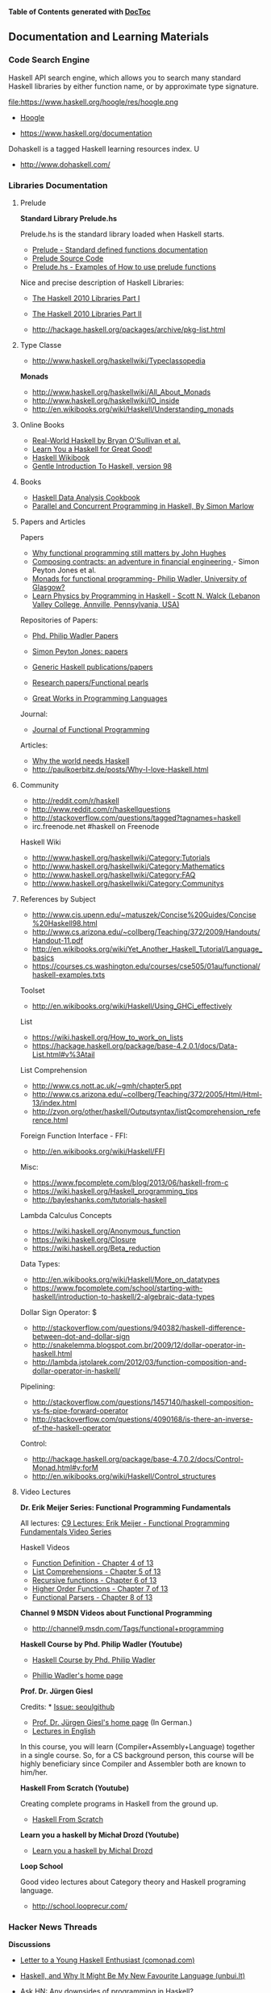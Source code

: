 

*Table of Contents*  *generated with [[https://github.com/thlorenz/doctoc][DocToc]]*



** Documentation and Learning Materials

*** Code Search Engine

Haskell API search engine, which allows you to search many 
standard Haskell libraries by either function name, or by approximate type signature. 

file:https://www.haskell.org/hoogle/res/hoogle.png

 - [[https://www.haskell.org/hoogle][Hoogle]]

 - https://www.haskell.org/documentation

Dohaskell is a tagged Haskell learning resources index. U

 - http://www.dohaskell.com/

*** Libraries Documentation

**** Prelude

*Standard Library Prelude.hs*

Prelude.hs is the standard library loaded when Haskell starts.

 - [[http://hackage.haskell.org/package/base-4.7.0.2/docs/Prelude.html#v:getContents][Prelude - Standard defined functions documentation]]
 - [[https://www.haskell.org/onlinereport/standard-prelude.html][Prelude Source Code]]


 - [[http://www.cse.unsw.edu.au/~en1000/haskell/inbuilt.html][Prelude.hs - Examples of How to use prelude functions]]

Nice and precise description of Haskell Libraries:

 - [[https://www.haskell.org/onlinereport/haskell2010/haskellpa1.html][The Haskell 2010 Libraries Part I]]
 - [[https://www.haskell.org/onlinereport/haskell2010/haskellpa2.html#x20-192000II][The Haskell 2010 Libraries Part II]]

 - http://hackage.haskell.org/packages/archive/pkg-list.html

**** Type Classe

 - http://www.haskell.org/haskellwiki/Typeclassopedia

*Monads*

 - http://www.haskell.org/haskellwiki/All_About_Monads
 - http://www.haskell.org/haskellwiki/IO_inside
 - http://en.wikibooks.org/wiki/Haskell/Understanding_monads


**** Online Books

 - [[http://book.realworldhaskell.org][Real-World Haskell by Bryan O'Sullivan et al.]]
 - [[http://learnyouahaskell.com/chapters][Learn You a Haskell for Great Good!]]
 - [[http://en.wikibooks.org/wiki/Haskell][Haskell Wikibook]]
 - [[https://www.haskell.org/tutorial/][Gentle Introduction To Haskell, version 98]]

**** Books

 - [[http://haskelldata.com/][Haskell Data Analysis Cookbook]]
 - [[http://chimera.labs.oreilly.com/books/1230000000929][Parallel and Concurrent Programming in Haskell, By Simon Marlow]]


**** Papers and Articles

Papers

 - [[http://www.cse.chalmers.se/~rjmh/Papers/whyfp.pdf][Why functional programming still matters by John Hughes]]
 - [[http://research.microsoft.com/en-us/um/people/simonpj/Papers/financial-contracts/contracts-icfp.htm][Composing contracts: an adventure in financial engineering ]] - Simon Peyton Jones et al.
 - [[http://homepages.inf.ed.ac.uk/wadler/papers/marktoberdorf/baastad.pdf][Monads for functional programming- Philip Wadler, University of Glasgow?]]
 - [[http://arxiv.org/abs/1412.4880][Learn Physics by Programming in Haskell - Scott N. Walck (Lebanon Valley College, Annville, Pennsylvania, USA) ]]

Repositories of Papers:

 - [[http://homepages.inf.ed.ac.uk/wadler/][Phd. Philip Wadler Papers]]
 - [[http://research.microsoft.com/en-us/um/people/simonpj/papers/papers.html][Simon Peyton Jones: papers]]
 - [[http://www.cs.uu.nl/research/projects/generic-haskell/publications.html][Generic Haskell publications/papers]]

 - [[https://wiki.haskell.org/Research_papers/Functional_pearls][Research papers/Functional pearls]]

 - [[http://www.cis.upenn.edu/~bcpierce/courses/670Fall04/GreatWorksInPL.shtml][Great Works in Programming Languages]]

Journal:
 - [[http://journals.cambridge.org/action/displayJournal?jid=JFP][Journal of Functional Programming]]

Articles:

 - [[http://www.devalot.com/articles/2013/07/why-haskell.html][Why the world needs Haskell]]
 - http://paulkoerbitz.de/posts/Why-I-love-Haskell.html



**** Community

 - http://reddit.com/r/haskell
 - http://www.reddit.com/r/haskellquestions
 - http://stackoverflow.com/questions/tagged?tagnames=haskell
 - irc.freenode.net #haskell on Freenode

Haskell Wiki             

 - http://www.haskell.org/haskellwiki/Category:Tutorials
 - http://www.haskell.org/haskellwiki/Category:Mathematics
 - http://www.haskell.org/haskellwiki/Category:FAQ
 - http://www.haskell.org/haskellwiki/Category:Communitys



**** References by Subject


 - http://www.cis.upenn.edu/~matuszek/Concise%20Guides/Concise%20Haskell98.html
 - http://www.cs.arizona.edu/~collberg/Teaching/372/2009/Handouts/Handout-11.pdf
 - http://en.wikibooks.org/wiki/Yet_Another_Haskell_Tutorial/Language_basics
 - https://courses.cs.washington.edu/courses/cse505/01au/functional/haskell-examples.txts


Toolset
 - <http://en.wikibooks.org/wiki/Haskell/Using_GHCi_effectively>

List

 - <https://wiki.haskell.org/How_to_work_on_lists>
 - <https://hackage.haskell.org/package/base-4.2.0.1/docs/Data-List.html#v%3Atail>

List Comprehension

 - <http://www.cs.nott.ac.uk/~gmh/chapter5.ppt>
 - <http://www.cs.arizona.edu/~collberg/Teaching/372/2005/Html/Html-13/index.html>
 - <http://zvon.org/other/haskell/Outputsyntax/listQcomprehension_reference.html>

Foreign Function Interface - FFI:
 - <http://en.wikibooks.org/wiki/Haskell/FFI>

Misc:

 - <https://www.fpcomplete.com/blog/2013/06/haskell-from-c>
 - <https://wiki.haskell.org/Haskell_programming_tips>
 - <http://bayleshanks.com/tutorials-haskell>

Lambda Calculus Concepts
 - <https://wiki.haskell.org/Anonymous_function>
 - <https://wiki.haskell.org/Closure>
 - <https://wiki.haskell.org/Beta_reduction>

Data Types:
 - <http://en.wikibooks.org/wiki/Haskell/More_on_datatypes>
 - <https://www.fpcomplete.com/school/starting-with-haskell/introduction-to-haskell/2-algebraic-data-types>


Dollar Sign Operator: $
 - <http://stackoverflow.com/questions/940382/haskell-difference-between-dot-and-dollar-sign>
 - <http://snakelemma.blogspot.com.br/2009/12/dollar-operator-in-haskell.html>
 - <http://lambda.jstolarek.com/2012/03/function-composition-and-dollar-operator-in-haskell/>

Pipelining:
 - <http://stackoverflow.com/questions/1457140/haskell-composition-vs-fs-pipe-forward-operator>
 - <http://stackoverflow.com/questions/4090168/is-there-an-inverse-of-the-haskell-operator>

Control:
 - <http://hackage.haskell.org/package/base-4.7.0.2/docs/Control-Monad.html#v:forM>
 - <http://en.wikibooks.org/wiki/Haskell/Control_structures>


**** Video Lectures

*Dr. Erik Meijer Series: Functional Programming Fundamentals*

All lectures: [[http://channel9.msdn.com/Series/C9-Lectures-Erik-Meijer-Functional-Programming-Fundamentals][C9 Lectures: Erik Meijer - Functional Programming Fundamentals Video Series]]

Haskell Videos

 - [[https://www.youtube.com/watch?v=fQU99SJdWGY][Function Definition    - Chapter 4 of 13]]
 - [[https://www.youtube.com/watch?v=cdPyykm2-gg][List Comprehensions    - Chapter 5 of 13]]
 - [[https://www.youtube.com/watch?v=2ECvUT3nbqk][Recursive functions    - Chapter 6 of 13]]
 - [[https://www.youtube.com/watch?v=YRTQkBO2v-s][Higher Order Functions - Chapter 7 of 13]]
 - [[https://www.youtube.com/watch?v=OrAVS4QbMqo][Functional Parsers     - Chapter 8 of 13]]


*Channel 9 MSDN Videos about Functional Programming*

 - http://channel9.msdn.com/Tags/functional+programming


*Haskell Course by Phd. Philip Wadler (Youtube)*

 - [[https://www.youtube.com/playlist?list=PLtRG9GLtNcHBv4cuh2w1cz5VsgY6adoc3][Haskell Course by Phd. Philip Wadler]]

 - [[http://homepages.inf.ed.ac.uk/wadler/][Phillip Wadler's home page]]


*Prof. Dr. Jürgen Giesl*

Credits:  * [[https://github.com/caiorss/Functional-Programming/issues/20][Issue: seoulgithub]]

 - [[http://verify.rwth-aachen.de/giesl/][Prof. Dr. Jürgen Giesl's home page]] (In German.)
 - [[https://videoag.fsmpi.rwth-aachen.de/?course=12ss-funkprog][Lectures in English]]


In this course, you will learn (Compiler+Assembly+Language) together in a single course. So, for a CS background person, this course will be highly beneficiary since Compiler and Assembler both are known to him/her. 

*Haskell From Scratch (Youtube)*

Creating complete programs in Haskell from the ground up.

 - [[https://www.youtube.com/playlist?list=PLxj9UAX4Em-Ij4TKwKvo-SLp-Zbv-hB4B][Haskell From Scratch]]


*Learn you a haskell by Michał Drozd (Youtube)*

 - [[https://www.youtube.com/playlist?list=PLPqPwGvHPSZB-urE6QFjKYt6AGXcZqJUh][Learn you a haskell by Michal Drozd]]


*Loop School*

Good video lectures about Category theory and Haskell programing language.

 - http://school.looprecur.com/


*** Hacker News Threads


*Discussions*

 - [[https://news.ycombinator.com/item?id=8118696][Letter to a Young Haskell Enthusiast (comonad.com)]]

 - [[https://news.ycombinator.com/item?id=7804880][Haskell, and Why It Might Be My New Favourite Language (unbui.lt)]]
 - [[https://news.ycombinator.com/item?id=5893442][Ask HN: Any downsides of programming in Haskell?]]

 - [[https://news.ycombinator.com/item?id=4214589][Confession of a Haskell Hacker (r6.ca)]]

 - [[https://news.ycombinator.com/item?id=4961340][Why learning Haskell makes you a better programmer (dubhrosa.blogspot.co.uk)]]

 - [[https://news.ycombinator.com/item?id=9431944][Becoming Productive in Haskell (mechanical-elephant.com)]]

 - [[https://news.ycombinator.com/item?id=7723244][I find the Haskell type system much easier than the Python type system]]

*Applications*

 - [[https://news.ycombinator.com/item?id=6591160][A Haskell kernel for IPython (github.com)]]

 - [[https://news.ycombinator.com/item?id=3868282][Haskell School of Music by Paul Hudak (yale.edu)]]

 - [[https://news.ycombinator.com/item?id=6100967][Automatic SIMD Vectorization for Haskell [pdf] (leafpetersen.com)]]

 - [[https://news.ycombinator.com/item?id=8218307][Using Emacs for Haskell development (github.com)]]

 - [[https://news.ycombinator.com/item?id=8838712][Write You a Haskell: Building a modern functional compiler from first principles (stephendiehl.com)]]

 - [[https://news.ycombinator.com/item?id=7031998][Implementing a JIT Compiled Language with Haskell and LLVM (stephendiehl.com)]]

 - [[https://news.ycombinator.com/item?id=6082645][Haskell Lenses In Pictures (adit.io)]]

*Questions*

 - [[https://news.ycombinator.com/item?id=1909093][Ask HN: Anyone using Haskell in production?]]

 - [[https://news.ycombinator.com/item?id=5370824][Ask HN: How did you really learn Haskell?]]

 - [[https://news.ycombinator.com/item?id=9052269][Out of curiosity: Who has written Haskell & deployed to production in the last 24h and if yes for what kind of app?]]

 - [[https://news.ycombinator.com/item?id=7472452][What it's like to use Haskell (imvu.com)]]

 - [[https://news.ycombinator.com/item?id=305349][Ask YC: if Haskell is the hammer, what should be the nail?]]

 - [[https://news.ycombinator.com/item?id=9434516][Ask HN: What is bad about Haskell?]]

*Haskell Comparison*

 - [[https://news.ycombinator.com/item?id=2062436][Why Lisp is a Big Hack (And Haskell is Doomed to Succeed) (axisofeval.blogspot.com)]]

 - [[https://news.ycombinator.com/item?id=2413816][Could someone comment on Haskell in comparison to Erlang, Clojure or Scala?]]

*What Haskell Taught Me*

 - [[https://news.ycombinator.com/item?id=9630621][What Haskell taught me about writing Swift (realm.io)]]

 - [[https://news.ycombinator.com/item?id=3614099][Learn from Haskell - Functional, Reusable JavaScript (github.com)]]

 - [[https://news.ycombinator.com/item?id=2924971][Why Haskell is Kinda Cool (github.com)]]

*Problemns*

 - [[https://news.ycombinator.com/item?id=8909126][I think I've solved the Haskell records problem (nikita-volkov.github.io)]]
 - [[https://news.ycombinator.com/item?id=8970733][Use Haskell for shell scripting (haskellforall.com)]]

 - [[https://news.ycombinator.com/item?id=4029056][Why is Haskell used so little in the industry? (stackoverflow.com)]]

 - [[https://news.ycombinator.com/item?id=8480551][Haskell Is Exceptionally Unsafe (2012) (existentialtype.wordpress.com)]]